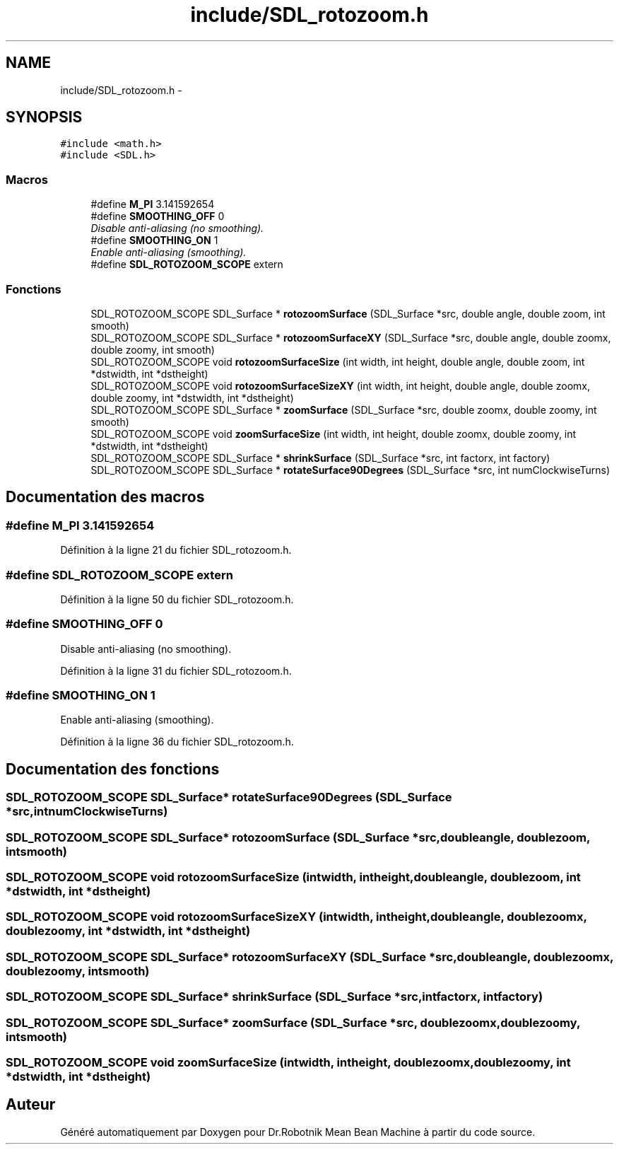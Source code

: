 .TH "include/SDL_rotozoom.h" 3 "Mon May 9 2011" "Version 1.0" "Dr.Robotnik Mean Bean Machine" \" -*- nroff -*-
.ad l
.nh
.SH NAME
include/SDL_rotozoom.h \- 
.SH SYNOPSIS
.br
.PP
\fC#include <math.h>\fP
.br
\fC#include <SDL.h>\fP
.br

.SS "Macros"

.in +1c
.ti -1c
.RI "#define \fBM_PI\fP   3.141592654"
.br
.ti -1c
.RI "#define \fBSMOOTHING_OFF\fP   0"
.br
.RI "\fIDisable anti-aliasing (no smoothing). \fP"
.ti -1c
.RI "#define \fBSMOOTHING_ON\fP   1"
.br
.RI "\fIEnable anti-aliasing (smoothing). \fP"
.ti -1c
.RI "#define \fBSDL_ROTOZOOM_SCOPE\fP   extern"
.br
.in -1c
.SS "Fonctions"

.in +1c
.ti -1c
.RI "SDL_ROTOZOOM_SCOPE SDL_Surface * \fBrotozoomSurface\fP (SDL_Surface *src, double angle, double zoom, int smooth)"
.br
.ti -1c
.RI "SDL_ROTOZOOM_SCOPE SDL_Surface * \fBrotozoomSurfaceXY\fP (SDL_Surface *src, double angle, double zoomx, double zoomy, int smooth)"
.br
.ti -1c
.RI "SDL_ROTOZOOM_SCOPE void \fBrotozoomSurfaceSize\fP (int width, int height, double angle, double zoom, int *dstwidth, int *dstheight)"
.br
.ti -1c
.RI "SDL_ROTOZOOM_SCOPE void \fBrotozoomSurfaceSizeXY\fP (int width, int height, double angle, double zoomx, double zoomy, int *dstwidth, int *dstheight)"
.br
.ti -1c
.RI "SDL_ROTOZOOM_SCOPE SDL_Surface * \fBzoomSurface\fP (SDL_Surface *src, double zoomx, double zoomy, int smooth)"
.br
.ti -1c
.RI "SDL_ROTOZOOM_SCOPE void \fBzoomSurfaceSize\fP (int width, int height, double zoomx, double zoomy, int *dstwidth, int *dstheight)"
.br
.ti -1c
.RI "SDL_ROTOZOOM_SCOPE SDL_Surface * \fBshrinkSurface\fP (SDL_Surface *src, int factorx, int factory)"
.br
.ti -1c
.RI "SDL_ROTOZOOM_SCOPE SDL_Surface * \fBrotateSurface90Degrees\fP (SDL_Surface *src, int numClockwiseTurns)"
.br
.in -1c
.SH "Documentation des macros"
.PP 
.SS "#define M_PI   3.141592654"
.PP
Définition à la ligne 21 du fichier SDL_rotozoom.h.
.SS "#define SDL_ROTOZOOM_SCOPE   extern"
.PP
Définition à la ligne 50 du fichier SDL_rotozoom.h.
.SS "#define SMOOTHING_OFF   0"
.PP
Disable anti-aliasing (no smoothing). 
.PP
Définition à la ligne 31 du fichier SDL_rotozoom.h.
.SS "#define SMOOTHING_ON   1"
.PP
Enable anti-aliasing (smoothing). 
.PP
Définition à la ligne 36 du fichier SDL_rotozoom.h.
.SH "Documentation des fonctions"
.PP 
.SS "SDL_ROTOZOOM_SCOPE SDL_Surface* rotateSurface90Degrees (SDL_Surface *src, intnumClockwiseTurns)"
.SS "SDL_ROTOZOOM_SCOPE SDL_Surface* rotozoomSurface (SDL_Surface *src, doubleangle, doublezoom, intsmooth)"
.SS "SDL_ROTOZOOM_SCOPE void rotozoomSurfaceSize (intwidth, intheight, doubleangle, doublezoom, int *dstwidth, int *dstheight)"
.SS "SDL_ROTOZOOM_SCOPE void rotozoomSurfaceSizeXY (intwidth, intheight, doubleangle, doublezoomx, doublezoomy, int *dstwidth, int *dstheight)"
.SS "SDL_ROTOZOOM_SCOPE SDL_Surface* rotozoomSurfaceXY (SDL_Surface *src, doubleangle, doublezoomx, doublezoomy, intsmooth)"
.SS "SDL_ROTOZOOM_SCOPE SDL_Surface* shrinkSurface (SDL_Surface *src, intfactorx, intfactory)"
.SS "SDL_ROTOZOOM_SCOPE SDL_Surface* zoomSurface (SDL_Surface *src, doublezoomx, doublezoomy, intsmooth)"
.SS "SDL_ROTOZOOM_SCOPE void zoomSurfaceSize (intwidth, intheight, doublezoomx, doublezoomy, int *dstwidth, int *dstheight)"
.SH "Auteur"
.PP 
Généré automatiquement par Doxygen pour Dr.Robotnik Mean Bean Machine à partir du code source.
